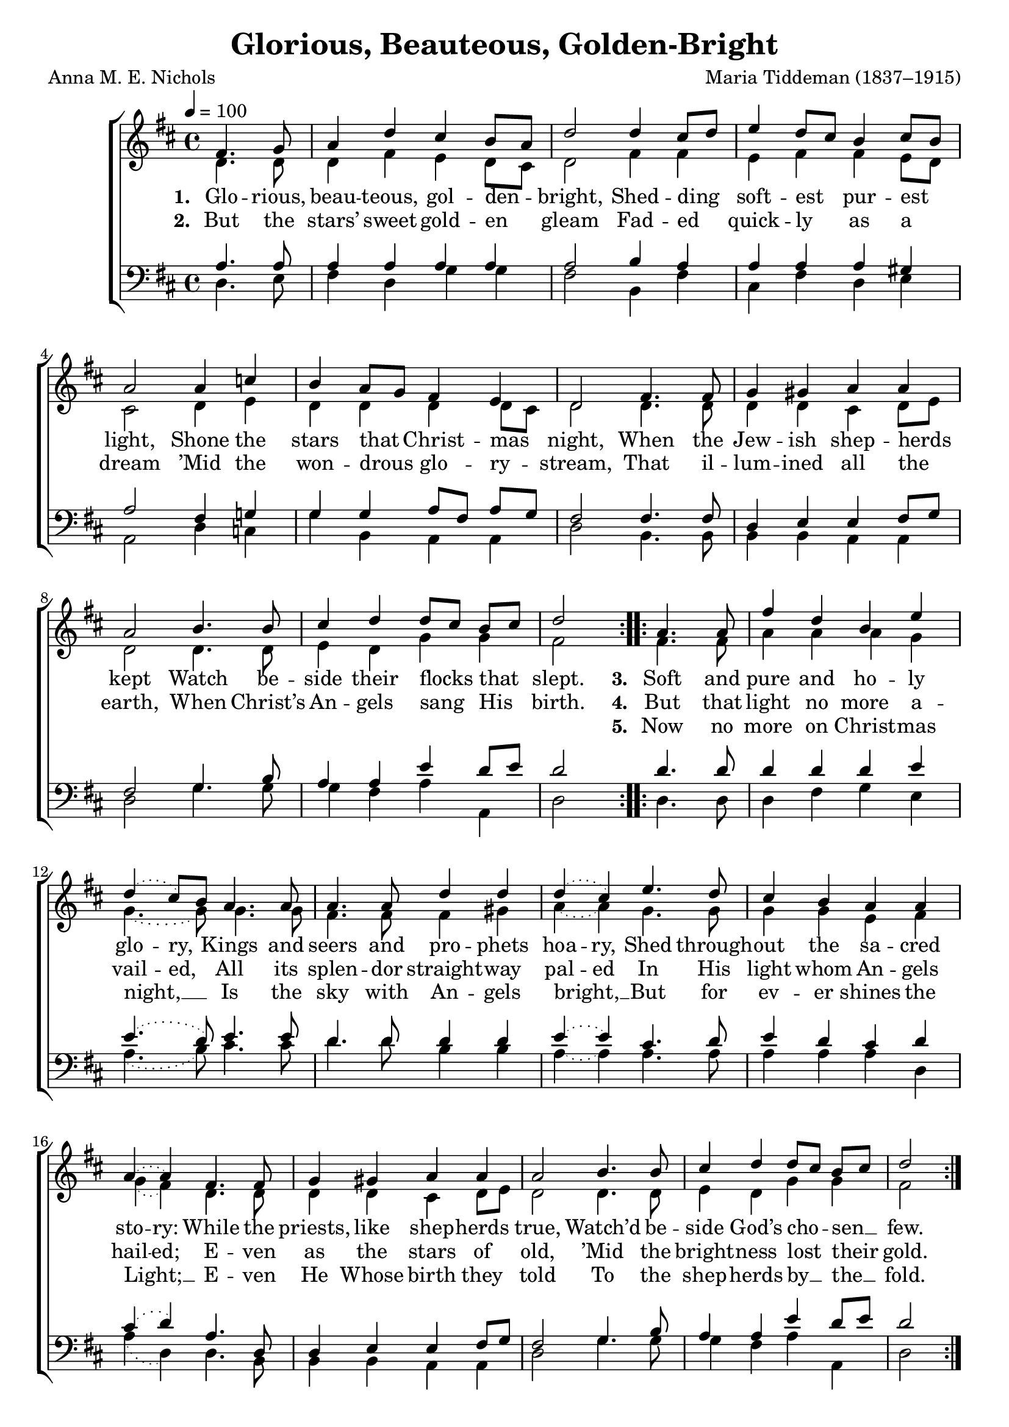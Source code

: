 ﻿\version "2.14.2"


\header {
    title = "Glorious, Beauteous, Golden-Bright"
    poet = "Anna M. E. Nichols"
    composer = "Maria Tiddeman (1837–1915)"
    %source = \markup { "from" \italic {Christmas Carols, New and Old}}
    %\concat{"Chorus and text of verses from " \italic"Piæ Cantiones" ", 1582, via " \italic"imslp.org" ", Melody of verses from " \italic "www.cpdl.org"}}}
}

global = {
    \key d \major
    \time 4/4
    \autoBeamOff
    \tieDotted
    \tempo 4 = 100
}

sopMusic = \relative c' {
    \partial 2
  \repeat volta 2 {
    fis4. g8 |
    a4 d cis b8[ a] |
    d2 d4 cis8[ d] |
    
    e4 d8[cis] b4 cis8[ b] |
    a2 a4 c |
    b a8[ g] fis4 e |
    d2 fis4. fis8 |
    
    g4 gis a a |
    a2 b4. b8 |
    cis4 d d8[ cis] b[ cis] |
    d2 
  }
  \repeat volta 3 {
    a4. a8 |
    fis'4 d b e |
    \slurDotted
    d4( cis8[) b] a4. a8 |
    a4. a8 d4 d |
    
    d( cis) e4. d8 |
    cis4 b a a |
    a~ a fis4. fis8 |
    
    g4 gis a a |
    a2 b4. b8 |
    cis4 d d8[ cis] b[ cis] |
    d2 
  }
  a4. a8 |
  fis'4 d b e |
  d4 cis8[ b] a4. a8 |
  a4 a d d |
  
  d cis e4. d8 |
  cis4 b a a |
  a^\markup{\italic"rall." \dynamic"ff"} a a4. a8 |
  
  d4 a fis g |
  b-> a a4.^\pp a8 |
  a4 a a^\markup\italic"rall." a 
  a2 a \bar "|."
}
sopWords = \lyricmode {
  
}

altoMusic = \relative c' {
  d4. d8 |
  d4 fis e d8[ cis] |
  d2 fis4 fis |
  
  e fis fis e8[ d] |
  cis2 d4 e |
  d d d d8[ cis] |
  d2 d4. d8 |
  
  d4 d cis d8[ e] |
  d2 d4. d8 |
  e4 d g g |
  fis2 
  
  
  fis4. fis8 |
  a4 a a g |
  \slurDotted
  g4.~ g8 g4. g8 |
  fis4. fis8 fis4 gis |
  
  a~ a g4. g8 |
  g4 g e fis |
  g( fis) d4. d8 |
  
  d4 d cis d8[ e] |
  d2 d4. d8 |
  e4 d g g |
  fis2 
  
  
  fis4. fis8 |
  a4 a a g |
  g4. g8 g4. g8 |
  fis4 fis fis gis |
  
  a4 a g4. g8 |
  g4 g e fis |
  g fis a4. a8 |
  
  d,4 a' fis g |
  b a e4. fis8 |
  g4 fis e d |
  e2 fis \bar "|."
}
altoWords = \lyricmode {
  
  \set stanza = #"1. "
  Glo -- rious, beau -- teous, gol -- den -- bright,
  Shed -- ding soft -- est pur -- est light,
  Shone the stars that \set associatedVoice = "tenors" Christ -- mas night,
  When the Jew -- ish shep -- herds kept
  Watch be -- side \unset associatedVoice their flocks that slept.
  
  \set stanza = #"3. "
  Soft and pure and ho -- ly \set ignoreMelismata = ##t glo -- \unset ignoreMelismata ry,
  Kings and seers and pro -- phets \set ignoreMelismata = ##t hoa -- ry, \unset ignoreMelismata 
  Shed through -- out the sa -- cred \set ignoreMelismata = ##t sto -- ry: \unset ignoreMelismata 
  While the priests, like shep -- herds true,
  Watch’d be -- side God’s cho -- sen __ few.
  
  \set stanza = #"6. "
  Since that Light then dark -- ens nev -- er,
  Let us all, with glad en -- dea -- vor,
  Sing the song that e -- choes ev -- er:
  Glo -- ry in the high -- est Heav -- en!
  \set associatedVoice = "tenors"
  Peace on earth to us for -- giv -- en.
}
altoWordsII = \lyricmode {
  
%\markup\italic
  \set stanza = #"2. "
  But the stars’ sweet gold -- en gleam
  Fad -- ed quick -- ly as a dream
  ’Mid the won -- drous \set associatedVoice = "tenors" glo -- ry -- stream,
  That il -- lum -- ined all the earth,
  When Christ’s An -- \unset associatedVoice gels sang His birth.
  
  \set stanza = #"4. "
  But that light no more a -- \set ignoreMelismata = ##t vail -- \unset ignoreMelismata ed,
  All its splen -- dor straight -- way \set ignoreMelismata = ##t pal -- ed \unset ignoreMelismata 
  In His light whom An -- gels \set ignoreMelismata = ##t hail -- ed; \unset ignoreMelismata 
  E -- ven as the stars of old,
  ’Mid the bright  -- ness lost their gold.
}
altoWordsIII = \lyricmode {
  
  \repeat unfold 35 { \skip 1 }
  \set stanza = #"5. "
  Now no more on Christ -- mas night, __
  Is the sky with An -- gels bright, __
  But for ev -- er shines the Light; __
  E -- ven He Whose birth they told
  To the shep -- herds by __ the __ fold.
}
altoWordsIV = \lyricmode {
}
altoWordsV = \lyricmode {
}
altoWordsVI = \lyricmode {
}
tenorMusic = \relative c' {
  a4. a8 |
  a4 a a a |
  a2 b4 a |
  
  a4 a a gis |
  a2 fis4 g! |
  g4 g a8[ fis] a[ g] |
  fis2 fis4. fis8 |
  
  d4 e e fis8[ g] |
  fis2 g4. b8 |
  a4 a e' d8[ e] |
  d2 
  
  
  d4. d8 |
  d4 d d e |
  \slurDotted
  e4.( d8) e4. e8 |
  d4. d8 d4 d |
  
  e~ e cis4. d8 |
  e4 d cis d |
  cis( d) a4. d,8 |
  
  d4 e e fis8[ g] |
  fis2 g4. b8 |
  a4 a e' d8[ e] |
  d2 
  
  
  d4. d8 |
  d4 d d e |
  e4. d8 e4. e8 |
  d4 d d d |
  
  e e cis4. d8 |
  e4 d cis d |
  cis <<d {s8 s_\ff}>> a4. a8 |
  
  d4 a fis g |
  b a cis_\pp d |
  cis d cis b |
  cis2 d \bar "|."
}
tenorWords = \lyricmode {

}

bassMusic = \relative c {
  d4. e8 |
  fis4 d g g |
  fis2 b,4 fis' |
  
  cis4 fis d e |
  a,2 d4 c |
  g' b, a a |
  d2 b4. b8 |
  
  b4 b a a |
  d2 g4. g8 |
  g4 fis a a, |
  d2 
  
  
  d4. d8 |
  d4 fis g e |
  \slurDotted
  a4.( b8) cis4. cis8 |
  d4. d8 b4 b |
  
  a~ a a4. a8 |
  a4 a a d, |
  a'( d,) d4. b8 |
  
  b4 b a a |
  d2 g4. g8 |
  g4 fis a a, |
  d2 
  
  
  d4. d8 |
  d4 fis g e |
  a4. b8 cis4. cis8 |
  d4 d b b |
  
  a a a4. a8 |
  a4 a a d, |
  a' d, a4. a8 |
  
  d4 a fis g |
  b a a a |
  a a a a |
  a2 d \bar "|."
}


\bookpart {
\score {
  <<
   \new ChoirStaff <<
%    \new Lyrics = sopranos \with { \override VerticalAxisGroup #'nonstaff-relatedstaff-spacing = #'((basic-distance . 1)) }
    \new Staff = women <<
      \new Voice = "sopranos" { \voiceOne << \global \sopMusic >> }
      \new Voice = "altos" { \voiceTwo << \global \altoMusic >> }
    >>
    \new Staff = men <<
      \clef bass
      \new Voice = "tenors" { \voiceOne << \global \tenorMusic >> }
      \new Voice = "basses" { \voiceTwo << \global \bassMusic >> }
    >>
    \new Lyrics \with { alignAboveContext = #"women" \override VerticalAxisGroup #'nonstaff-relatedstaff-spacing = #'((basic-distance . 1))} \lyricsto "sopranos" \sopWords
     \new Lyrics = "altosVI"  \with { alignBelowContext = #"women" \override VerticalAxisGroup #'nonstaff-relatedstaff-spacing = #'((basic-distance . 1))} \lyricsto "sopranos" \altoWordsVI
    \new Lyrics = "altosV"  \with { alignBelowContext = #"women" \override VerticalAxisGroup #'nonstaff-relatedstaff-spacing = #'((basic-distance . 1))} \lyricsto "sopranos" \altoWordsV
    \new Lyrics = "altosIV"  \with { alignBelowContext = #"women" \override VerticalAxisGroup #'nonstaff-relatedstaff-spacing = #'((basic-distance . 1))} \lyricsto "sopranos" \altoWordsIV
    \new Lyrics = "altosIII"  \with { alignBelowContext = #"women" \override VerticalAxisGroup #'nonstaff-relatedstaff-spacing = #'((basic-distance . 1))} \lyricsto "sopranos" \altoWordsIII
    \new Lyrics = "altosII"  \with { alignBelowContext = #"women" \override VerticalAxisGroup #'nonstaff-relatedstaff-spacing = #'((basic-distance . 1))} \lyricsto "sopranos" \altoWordsII
    \new Lyrics = "altos"  \with { alignBelowContext = #"women" \override VerticalAxisGroup #'nonstaff-relatedstaff-spacing = #'((basic-distance . 1))} \lyricsto "sopranos" \altoWords
     \new Lyrics \with { alignAboveContext = #"men" \override VerticalAxisGroup #'nonstaff-relatedstaff-spacing = #'((basic-distance . 1)) } \lyricsto "tenors" \tenorWords
  >>
  >>
  \layout { }

    \midi {
        \set Staff.midiInstrument = "flute" 
        \context {
            \Staff \remove "Staff_performer"
        }
        \context {
            \Voice \consists "Staff_performer"
        }
    }
}
}



